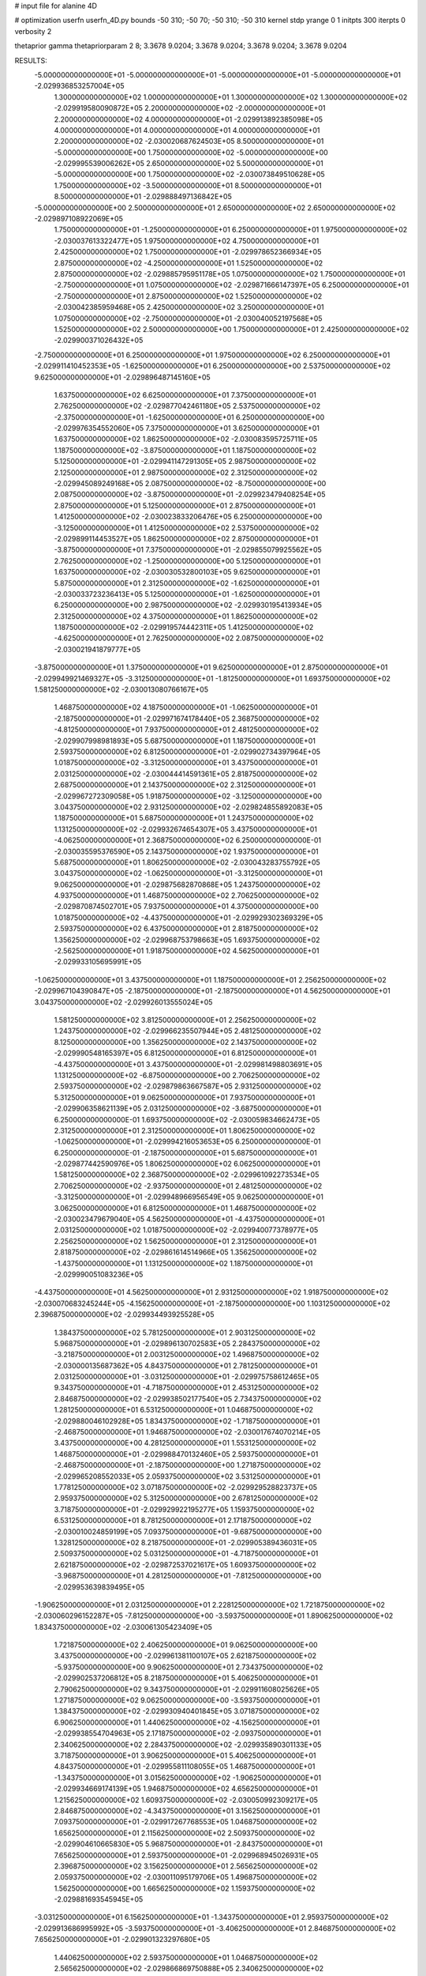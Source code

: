 # input file for alanine 4D

# optimization
userfn       userfn_4D.py
bounds       -50 310; -50 70; -50 310; -50 310
kernel       stdp
yrange       0 1
initpts      300
iterpts      0
verbosity    2

thetaprior gamma
thetapriorparam 2 8; 3.3678 9.0204; 3.3678 9.0204; 3.3678 9.0204; 3.3678 9.0204

RESULTS:
 -5.000000000000000E+01 -5.000000000000000E+01 -5.000000000000000E+01 -5.000000000000000E+01      -2.029936853257004E+05
  1.300000000000000E+02  1.000000000000000E+01  1.300000000000000E+02  1.300000000000000E+02      -2.029919580090872E+05
  2.200000000000000E+02 -2.000000000000000E+01  2.200000000000000E+02  4.000000000000000E+01      -2.029913892385098E+05
  4.000000000000000E+01  4.000000000000000E+01  4.000000000000000E+01  2.200000000000000E+02      -2.030020687624503E+05
  8.500000000000000E+01 -5.000000000000000E+00  1.750000000000000E+02 -5.000000000000000E+00      -2.029995539006262E+05
  2.650000000000000E+02  5.500000000000000E+01 -5.000000000000000E+00  1.750000000000000E+02      -2.030073849510628E+05
  1.750000000000000E+02 -3.500000000000000E+01  8.500000000000000E+01  8.500000000000000E+01      -2.029888497136842E+05
 -5.000000000000000E+00  2.500000000000000E+01  2.650000000000000E+02  2.650000000000000E+02      -2.029897108922069E+05
  1.750000000000000E+01 -1.250000000000000E+01  6.250000000000000E+01  1.975000000000000E+02      -2.030037613322477E+05
  1.975000000000000E+02  4.750000000000000E+01  2.425000000000000E+02  1.750000000000000E+01      -2.029978652366934E+05
  2.875000000000000E+02 -4.250000000000000E+01  1.525000000000000E+02  2.875000000000000E+02      -2.029885795951178E+05
  1.075000000000000E+02  1.750000000000000E+01 -2.750000000000000E+01  1.075000000000000E+02      -2.029871666147397E+05
  6.250000000000000E+01 -2.750000000000000E+01  2.875000000000000E+02  1.525000000000000E+02      -2.030042385959468E+05
  2.425000000000000E+02  3.250000000000000E+01  1.075000000000000E+02 -2.750000000000000E+01      -2.030040052197568E+05
  1.525000000000000E+02  2.500000000000000E+00  1.750000000000000E+01  2.425000000000000E+02      -2.029900371026432E+05
 -2.750000000000000E+01  6.250000000000000E+01  1.975000000000000E+02  6.250000000000000E+01      -2.029911410452353E+05
 -1.625000000000000E+01  6.250000000000000E+00  2.537500000000000E+02  9.625000000000000E+01      -2.029896487145160E+05
  1.637500000000000E+02  6.625000000000000E+01  7.375000000000000E+01  2.762500000000000E+02      -2.029877042461180E+05
  2.537500000000000E+02 -2.375000000000000E+01 -1.625000000000000E+01  6.250000000000000E+00      -2.029976354552060E+05
  7.375000000000000E+01  3.625000000000000E+01  1.637500000000000E+02  1.862500000000000E+02      -2.030083595725711E+05
  1.187500000000000E+02 -3.875000000000000E+01  1.187500000000000E+02  5.125000000000000E+01      -2.029941147291305E+05
  2.987500000000000E+02  2.125000000000000E+01  2.987500000000000E+02  2.312500000000000E+02      -2.029945089249168E+05
  2.087500000000000E+02 -8.750000000000000E+00  2.087500000000000E+02 -3.875000000000000E+01      -2.029923479408254E+05
  2.875000000000000E+01  5.125000000000000E+01  2.875000000000000E+01  1.412500000000000E+02      -2.030023833206476E+05
  6.250000000000000E+00 -3.125000000000000E+01  1.412500000000000E+02  2.537500000000000E+02      -2.029899114453527E+05
  1.862500000000000E+02  2.875000000000000E+01 -3.875000000000000E+01  7.375000000000000E+01      -2.029855079925562E+05
  2.762500000000000E+02 -1.250000000000000E+00  5.125000000000000E+01  1.637500000000000E+02      -2.030030532800103E+05
  9.625000000000000E+01  5.875000000000000E+01  2.312500000000000E+02 -1.625000000000000E+01      -2.030033723236413E+05
  5.125000000000000E+01 -1.625000000000000E+01  6.250000000000000E+00  2.987500000000000E+02      -2.029930195413934E+05
  2.312500000000000E+02  4.375000000000000E+01  1.862500000000000E+02  1.187500000000000E+02      -2.029919574442311E+05
  1.412500000000000E+02 -4.625000000000000E+01  2.762500000000000E+02  2.087500000000000E+02      -2.030021941879777E+05
 -3.875000000000000E+01  1.375000000000000E+01  9.625000000000000E+01  2.875000000000000E+01      -2.029949921469327E+05
 -3.312500000000000E+01 -1.812500000000000E+01  1.693750000000000E+02  1.581250000000000E+02      -2.030013080766167E+05
  1.468750000000000E+02  4.187500000000000E+01 -1.062500000000000E+01 -2.187500000000000E+01      -2.029971674178440E+05
  2.368750000000000E+02 -4.812500000000000E+01  7.937500000000000E+01  2.481250000000000E+02      -2.029907998981893E+05
  5.687500000000000E+01  1.187500000000000E+01  2.593750000000000E+02  6.812500000000000E+01      -2.029902734397964E+05
  1.018750000000000E+02 -3.312500000000000E+01  3.437500000000000E+01  2.031250000000000E+02      -2.030044414591361E+05
  2.818750000000000E+02  2.687500000000000E+01  2.143750000000000E+02  2.312500000000000E+01      -2.029967272309058E+05
  1.918750000000000E+02 -3.125000000000000E+00  3.043750000000000E+02  2.931250000000000E+02      -2.029824855892083E+05
  1.187500000000000E+01  5.687500000000000E+01  1.243750000000000E+02  1.131250000000000E+02      -2.029932674654307E+05
  3.437500000000000E+01 -4.062500000000000E+01  2.368750000000000E+02  6.250000000000000E-01      -2.030035595376590E+05
  2.143750000000000E+02  1.937500000000000E+01  5.687500000000000E+01  1.806250000000000E+02      -2.030043283755792E+05
  3.043750000000000E+02 -1.062500000000000E+01 -3.312500000000000E+01  9.062500000000000E+01      -2.029875682870868E+05
  1.243750000000000E+02  4.937500000000000E+01  1.468750000000000E+02  2.706250000000000E+02      -2.029870874502701E+05
  7.937500000000000E+01  4.375000000000000E+00  1.018750000000000E+02 -4.437500000000000E+01      -2.029929302369329E+05
  2.593750000000000E+02  6.437500000000000E+01  2.818750000000000E+02  1.356250000000000E+02      -2.029968753798663E+05
  1.693750000000000E+02 -2.562500000000000E+01  1.918750000000000E+02  4.562500000000000E+01      -2.029933105695991E+05
 -1.062500000000000E+01  3.437500000000000E+01  1.187500000000000E+01  2.256250000000000E+02      -2.029967104390847E+05
 -2.187500000000000E+01 -2.187500000000000E+01  4.562500000000000E+01  3.043750000000000E+02      -2.029926013555024E+05
  1.581250000000000E+02  3.812500000000000E+01  2.256250000000000E+02  1.243750000000000E+02      -2.029966235507944E+05
  2.481250000000000E+02  8.125000000000000E+00  1.356250000000000E+02  2.143750000000000E+02      -2.029990548165397E+05
  6.812500000000000E+01  6.812500000000000E+01 -4.437500000000000E+01  3.437500000000000E+01      -2.029981498803691E+05
  1.131250000000000E+02 -6.875000000000000E+00  2.706250000000000E+02  2.593750000000000E+02      -2.029879863667587E+05
  2.931250000000000E+02  5.312500000000000E+01  9.062500000000000E+01  7.937500000000000E+01      -2.029906358621139E+05
  2.031250000000000E+02 -3.687500000000000E+01  6.250000000000000E-01  1.693750000000000E+02      -2.030059834662473E+05
  2.312500000000000E+01  2.312500000000000E+01  1.806250000000000E+02 -1.062500000000000E+01      -2.029994216053653E+05
  6.250000000000000E-01  6.250000000000000E-01 -2.187500000000000E+01  5.687500000000000E+01      -2.029877442590976E+05
  1.806250000000000E+02  6.062500000000000E+01  1.581250000000000E+02  2.368750000000000E+02      -2.029961092273534E+05
  2.706250000000000E+02 -2.937500000000000E+01  2.481250000000000E+02 -3.312500000000000E+01      -2.029948966956549E+05
  9.062500000000000E+01  3.062500000000000E+01  6.812500000000000E+01  1.468750000000000E+02      -2.030023479679040E+05
  4.562500000000000E+01 -4.437500000000000E+01  2.031250000000000E+02  1.018750000000000E+02      -2.029940077378977E+05
  2.256250000000000E+02  1.562500000000000E+01  2.312500000000000E+01  2.818750000000000E+02      -2.029861614514966E+05
  1.356250000000000E+02 -1.437500000000000E+01  1.131250000000000E+02  1.187500000000000E+01      -2.029990051083236E+05
 -4.437500000000000E+01  4.562500000000000E+01  2.931250000000000E+02  1.918750000000000E+02      -2.030070683245244E+05
 -4.156250000000000E+01 -2.187500000000000E+00  1.103125000000000E+02  2.396875000000000E+02      -2.029934493925528E+05
  1.384375000000000E+02  5.781250000000000E+01  2.903125000000000E+02  5.968750000000000E+01      -2.029896130702583E+05
  2.284375000000000E+02 -3.218750000000000E+01  2.003125000000000E+02  1.496875000000000E+02      -2.030000135687362E+05
  4.843750000000000E+01  2.781250000000000E+01  2.031250000000000E+01 -3.031250000000000E+01      -2.029975758612465E+05
  9.343750000000000E+01 -4.718750000000000E+01  2.453125000000000E+02  2.846875000000000E+02      -2.029938502177540E+05
  2.734375000000000E+02  1.281250000000000E+01  6.531250000000000E+01  1.046875000000000E+02      -2.029880046102928E+05
  1.834375000000000E+02 -1.718750000000000E+01 -2.468750000000000E+01  1.946875000000000E+02      -2.030017674070214E+05
  3.437500000000000E+00  4.281250000000000E+01  1.553125000000000E+02  1.468750000000000E+01      -2.029988470132460E+05
  2.593750000000000E+01 -2.468750000000000E+01 -2.187500000000000E+00  1.271875000000000E+02      -2.029965208552033E+05
  2.059375000000000E+02  3.531250000000000E+01  1.778125000000000E+02  3.071875000000000E+02      -2.029929528823737E+05
  2.959375000000000E+02  5.312500000000000E+00  2.678125000000000E+02  3.718750000000000E+01      -2.029929922195277E+05
  1.159375000000000E+02  6.531250000000000E+01  8.781250000000000E+01  2.171875000000000E+02      -2.030010024859199E+05
  7.093750000000000E+01 -9.687500000000000E+00  1.328125000000000E+02  8.218750000000000E+01      -2.029905389436031E+05
  2.509375000000000E+02  5.031250000000000E+01 -4.718750000000000E+01  2.621875000000000E+02      -2.029872537021617E+05
  1.609375000000000E+02 -3.968750000000000E+01  4.281250000000000E+01 -7.812500000000000E+00      -2.029953639839495E+05
 -1.906250000000000E+01  2.031250000000000E+01  2.228125000000000E+02  1.721875000000000E+02      -2.030060296152287E+05
 -7.812500000000000E+00 -3.593750000000000E+01  1.890625000000000E+02  1.834375000000000E+02      -2.030061305423409E+05
  1.721875000000000E+02  2.406250000000000E+01  9.062500000000000E+00  3.437500000000000E+00      -2.029961381100107E+05
  2.621875000000000E+02 -5.937500000000000E+00  9.906250000000000E+01  2.734375000000000E+02      -2.029902537206812E+05
  8.218750000000000E+01  5.406250000000000E+01  2.790625000000000E+02  9.343750000000000E+01      -2.029911608025626E+05
  1.271875000000000E+02  9.062500000000000E+00 -3.593750000000000E+01  1.384375000000000E+02      -2.029930940401845E+05
  3.071875000000000E+02  6.906250000000000E+01  1.440625000000000E+02 -4.156250000000000E+01      -2.029938554704963E+05
  2.171875000000000E+02 -2.093750000000000E+01  2.340625000000000E+02  2.284375000000000E+02      -2.029935890301133E+05
  3.718750000000000E+01  3.906250000000000E+01  5.406250000000000E+01  4.843750000000000E+01      -2.029955811108055E+05
  1.468750000000000E+01 -1.343750000000000E+01  3.015625000000000E+02 -1.906250000000000E+01      -2.029934669174139E+05
  1.946875000000000E+02  4.656250000000000E+01  1.215625000000000E+02  1.609375000000000E+02      -2.030050992309217E+05
  2.846875000000000E+02 -4.343750000000000E+01  3.156250000000000E+01  7.093750000000000E+01      -2.029917267768553E+05
  1.046875000000000E+02  1.656250000000000E+01  2.115625000000000E+02  2.509375000000000E+02      -2.029904610665830E+05
  5.968750000000000E+01 -2.843750000000000E+01  7.656250000000000E+01  2.593750000000000E+01      -2.029968945026931E+05
  2.396875000000000E+02  3.156250000000000E+01  2.565625000000000E+02  2.059375000000000E+02      -2.030011095179706E+05
  1.496875000000000E+02  1.562500000000000E+00  1.665625000000000E+02  1.159375000000000E+02      -2.029881693545945E+05
 -3.031250000000000E+01  6.156250000000000E+01 -1.343750000000000E+01  2.959375000000000E+02      -2.029913686995992E+05
 -3.593750000000000E+01 -3.406250000000000E+01  2.846875000000000E+02  7.656250000000000E+01      -2.029901323297680E+05
  1.440625000000000E+02  2.593750000000000E+01  1.046875000000000E+02  2.565625000000000E+02      -2.029866869750888E+05
  2.340625000000000E+02 -4.062500000000000E+00  1.468750000000000E+01 -1.343750000000000E+01      -2.029975035272606E+05
  5.406250000000000E+01  5.593750000000000E+01  1.946875000000000E+02  1.665625000000000E+02      -2.030101496522787E+05
  9.906250000000000E+01 -1.906250000000000E+01  5.968750000000000E+01  1.215625000000000E+02      -2.029932164498865E+05
  2.790625000000000E+02  4.093750000000000E+01  2.396875000000000E+02  3.015625000000000E+02      -2.029925922294807E+05
  1.890625000000000E+02 -4.906250000000000E+01  1.496875000000000E+02  3.156250000000000E+01      -2.029981155763936E+05
  9.062500000000000E+00  1.093750000000000E+01 -3.031250000000000E+01  2.115625000000000E+02      -2.029983656497393E+05
  3.156250000000000E+01  3.437500000000000E+00  2.171875000000000E+02  2.790625000000000E+02      -2.029901616028249E+05
  2.115625000000000E+02  6.343750000000000E+01  3.718750000000000E+01  9.906250000000000E+01      -2.029921728234552E+05
  3.015625000000000E+02 -2.656250000000000E+01  1.271875000000000E+02  1.890625000000000E+02      -2.030061779938306E+05
  1.215625000000000E+02  3.343750000000000E+01  3.071875000000000E+02  9.062500000000000E+00      -2.029946243697357E+05
  7.656250000000000E+01 -4.156250000000000E+01 -7.812500000000000E+00  2.340625000000000E+02      -2.029981418074970E+05
  2.565625000000000E+02  1.843750000000000E+01  1.721875000000000E+02  5.406250000000000E+01      -2.029887937527085E+05
  1.665625000000000E+02 -1.156250000000000E+01  2.621875000000000E+02  1.440625000000000E+02      -2.029963938288966E+05
 -1.343750000000000E+01  4.843750000000000E+01  8.218750000000000E+01 -3.593750000000000E+01      -2.029899845379302E+05
 -2.468750000000000E+01 -7.812500000000000E+00  2.593750000000000E+01  2.031250000000000E+01      -2.029962719754720E+05
  1.553125000000000E+02  5.218750000000000E+01  2.059375000000000E+02  2.003125000000000E+02      -2.030063504679951E+05
  2.453125000000000E+02 -3.781250000000000E+01  2.959375000000000E+02  1.103125000000000E+02      -2.029879092958590E+05
  6.531250000000000E+01  2.218750000000000E+01  1.159375000000000E+02  2.903125000000000E+02      -2.029914697732179E+05
  1.103125000000000E+02 -2.281250000000000E+01  1.609375000000000E+02 -2.468750000000000E+01      -2.029971227382404E+05
  2.903125000000000E+02  3.718750000000000E+01 -1.906250000000000E+01  1.553125000000000E+02      -2.030039805208723E+05
  2.003125000000000E+02  7.187500000000000E+00  7.093750000000000E+01  6.531250000000000E+01      -2.029902847834101E+05
  2.031250000000000E+01  6.718750000000000E+01  2.509375000000000E+02  2.453125000000000E+02      -2.029961104661673E+05
 -2.187500000000000E+00 -4.531250000000000E+01  9.343750000000000E+01  1.328125000000000E+02      -2.029980178519470E+05
  1.778125000000000E+02  1.468750000000000E+01  2.734375000000000E+02 -4.718750000000000E+01      -2.029880235284072E+05
  2.678125000000000E+02 -1.531250000000000E+01  1.834375000000000E+02  2.228125000000000E+02      -2.029945074279812E+05
  8.781250000000000E+01  4.468750000000000E+01  3.437500000000000E+00  4.281250000000000E+01      -2.029978022999036E+05
  4.281250000000000E+01 -3.125000000000000E-01  2.284375000000000E+02  1.778125000000000E+02      -2.030081214970105E+05
  2.228125000000000E+02  5.968750000000000E+01  4.843750000000000E+01 -2.187500000000000E+00      -2.030096997595421E+05
  1.328125000000000E+02 -3.031250000000000E+01 -4.156250000000000E+01  2.678125000000000E+02      -2.029844559217401E+05
 -4.718750000000000E+01  2.968750000000000E+01  1.384375000000000E+02  8.781250000000000E+01      -2.029879451856703E+05
 -4.578125000000000E+01 -1.015625000000000E+01  2.326562500000000E+02  2.889062500000000E+02      -2.029899052674262E+05
  1.342187500000000E+02  4.984375000000000E+01  5.265625000000000E+01  1.089062500000000E+02      -2.029924881632359E+05
  2.242187500000000E+02 -4.015625000000000E+01 -3.734375000000000E+01  1.989062500000000E+02      -2.030025411317750E+05
  4.421875000000000E+01  1.984375000000000E+01  1.426562500000000E+02  1.890625000000000E+01      -2.029999135555084E+05
  8.921875000000000E+01 -2.515625000000000E+01  9.765625000000000E+01  2.439062500000000E+02      -2.029934612386196E+05
  2.692187500000000E+02  3.484375000000000E+01  2.776562500000000E+02  6.390625000000000E+01      -2.029894329340766E+05
  1.792187500000000E+02  4.843750000000000E+00  1.876562500000000E+02  1.539062500000000E+02      -2.030009526466942E+05
 -7.812500000000000E-01  6.484375000000000E+01  7.656250000000000E+00 -2.609375000000000E+01      -2.029993985625373E+05
  2.171875000000000E+01 -4.765625000000000E+01  1.651562500000000E+02  4.140625000000000E+01      -2.029970122462094E+05
  2.017187500000000E+02  1.234375000000000E+01 -1.484375000000000E+01  2.214062500000000E+02      -2.029954003489788E+05
  2.917187500000000E+02 -1.765625000000000E+01  7.515625000000000E+01 -4.859375000000000E+01      -2.029988485268778E+05
  1.117187500000000E+02  4.234375000000000E+01  2.551562500000000E+02  1.314062500000000E+02      -2.029983907928939E+05
  6.671875000000000E+01 -2.656250000000000E+00  3.015625000000000E+01  8.640625000000000E+01      -2.029884318253032E+05
  2.467187500000000E+02  5.734375000000000E+01  2.101562500000000E+02  2.664062500000000E+02      -2.029883536810984E+05
  1.567187500000000E+02 -3.265625000000000E+01  3.001562500000000E+02 -3.593750000000000E+00      -2.029942953457652E+05
 -2.328125000000000E+01  2.734375000000000E+01  1.201562500000000E+02  1.764062500000000E+02      -2.030054282138898E+05
 -1.203125000000000E+01 -2.890625000000000E+01 -2.609375000000000E+01  1.651562500000000E+02      -2.030032960596459E+05
  1.679687500000000E+02  3.109375000000000E+01  1.539062500000000E+02 -1.484375000000000E+01      -2.029999081550603E+05
  2.579687500000000E+02  1.093750000000000E+00  2.439062500000000E+02  2.551562500000000E+02      -2.029870611699315E+05
  7.796875000000000E+01  6.109375000000000E+01  6.390625000000000E+01  7.515625000000000E+01      -2.029896388627876E+05
  1.229687500000000E+02 -1.390625000000000E+01  1.989062500000000E+02  2.101562500000000E+02      -2.030002092686715E+05
  3.029687500000000E+02  4.609375000000000E+01  1.890625000000000E+01  3.015625000000000E+01      -2.030042663569631E+05
  2.129687500000000E+02 -4.390625000000000E+01  1.089062500000000E+02  3.001562500000000E+02      -2.029981000824918E+05
  3.296875000000000E+01  1.609375000000000E+01  2.889062500000000E+02  1.201562500000000E+02      -2.029914631122325E+05
  1.046875000000000E+01  8.593750000000000E+00  4.140625000000000E+01  7.656250000000000E+00      -2.029895639300346E+05
  1.904687500000000E+02  6.859375000000000E+01  2.214062500000000E+02  1.876562500000000E+02      -2.030073035863662E+05
  2.804687500000000E+02 -2.140625000000000E+01  1.314062500000000E+02  9.765625000000000E+01      -2.029883607732091E+05
  1.004687500000000E+02  3.859375000000000E+01 -4.859375000000000E+01  2.776562500000000E+02      -2.029865761589817E+05
  5.546875000000000E+01 -3.640625000000000E+01  2.664062500000000E+02 -3.734375000000000E+01      -2.029983763536869E+05
  2.354687500000000E+02  2.359375000000000E+01  8.640625000000000E+01  1.426562500000000E+02      -2.029987468234401E+05
  1.454687500000000E+02 -6.406250000000000E+00 -3.593750000000000E+00  5.265625000000000E+01      -2.029869206200548E+05
 -3.453125000000000E+01  5.359375000000000E+01  1.764062500000000E+02  2.326562500000000E+02      -2.029940434121347E+05
 -2.890625000000000E+01 -4.203125000000000E+01  6.953125000000000E+01  9.203125000000000E+01      -2.029892786028079E+05
  1.510937500000000E+02  1.796875000000000E+01  2.495312500000000E+02  2.720312500000000E+02      -2.029879185953917E+05
  2.410937500000000E+02 -1.203125000000000E+01  1.595312500000000E+02  2.031250000000000E+00      -2.029959068562167E+05
  6.109375000000000E+01  4.796875000000000E+01 -2.046875000000000E+01  1.820312500000000E+02      -2.030101183550425E+05
  1.060937500000000E+02  2.968750000000000E+00  2.945312500000000E+02  4.703125000000000E+01      -2.029873891525134E+05
  2.860937500000000E+02  6.296875000000000E+01  1.145312500000000E+02  2.270312500000000E+02      -2.029999111096126E+05
  1.960937500000000E+02 -2.703125000000000E+01  2.453125000000000E+01 -4.296875000000000E+01      -2.029928155908088E+05
  1.609375000000000E+01  3.296875000000000E+01  2.045312500000000E+02  1.370312500000000E+02      -2.030006616486523E+05
  3.859375000000000E+01 -1.953125000000000E+01 -4.296875000000000E+01  2.495312500000000E+02      -2.029900911942019E+05
  2.185937500000000E+02  4.046875000000000E+01  1.370312500000000E+02  6.953125000000000E+01      -2.029895263407661E+05
  3.085937500000000E+02 -4.953125000000000E+01  2.270312500000000E+02  1.595312500000000E+02      -2.030061096215861E+05
  1.285937500000000E+02  1.046875000000000E+01  4.703125000000000E+01 -2.046875000000000E+01      -2.029912792615002E+05
  8.359375000000000E+01 -3.453125000000000E+01  1.820312500000000E+02  2.945312500000000E+02      -2.029919637774274E+05
  2.635937500000000E+02  2.546875000000000E+01  2.031250000000000E+00  1.145312500000000E+02      -2.029926615250875E+05
  1.735937500000000E+02 -4.531250000000000E+00  9.203125000000000E+01  2.045312500000000E+02      -2.030003643261080E+05
 -6.406250000000000E+00  5.546875000000000E+01  2.720312500000000E+02  2.453125000000000E+01      -2.030005304854097E+05
 -1.765625000000000E+01 -7.812500000000000E-01  1.482812500000000E+02 -3.171875000000000E+01      -2.029935048983966E+05
  1.623437500000000E+02  5.921875000000000E+01 -3.171875000000000E+01  1.482812500000000E+02      -2.030007039892478E+05
  2.523437500000000E+02 -3.078125000000000E+01  5.828125000000000E+01  5.828125000000000E+01      -2.029917834541287E+05
  7.234375000000000E+01  2.921875000000000E+01  2.382812500000000E+02  2.382812500000000E+02      -2.029973697682489E+05
  1.173437500000000E+02 -4.578125000000000E+01  1.328125000000000E+01  1.328125000000000E+01      -2.029998729434500E+05
  2.973437500000000E+02  1.421875000000000E+01  1.932812500000000E+02  1.932812500000000E+02      -2.030026324201503E+05
  2.073437500000000E+02 -1.578125000000000E+01  2.832812500000000E+02  1.032812500000000E+02      -2.029835749082207E+05
  2.734375000000000E+01  4.421875000000000E+01  1.032812500000000E+02  2.832812500000000E+02      -2.029901279392073E+05
  4.843750000000000E+00 -2.328125000000000E+01  2.607812500000000E+02  2.157812500000000E+02      -2.030018119473136E+05
  1.848437500000000E+02  3.671875000000000E+01  8.078125000000000E+01  3.578125000000000E+01      -2.030017684898507E+05
  2.748437500000000E+02  6.718750000000000E+00 -9.218750000000000E+00  3.057812500000000E+02      -2.029902930055099E+05
  9.484375000000000E+01  6.671875000000000E+01  1.707812500000000E+02  1.257812500000000E+02      -2.029962104013798E+05
  4.984375000000000E+01 -8.281250000000000E+00  1.257812500000000E+02  1.707812500000000E+02      -2.030071815554411E+05
  2.298437500000000E+02  5.171875000000000E+01  3.057812500000000E+02 -9.218750000000000E+00      -2.029964603157198E+05
  1.398437500000000E+02 -3.828125000000000E+01  2.157812500000000E+02  2.607812500000000E+02      -2.029920927696843E+05
 -4.015625000000000E+01  2.171875000000000E+01  3.578125000000000E+01  8.078125000000000E+01      -2.029856757112427E+05
 -4.296875000000000E+01 -2.609375000000000E+01  2.129687500000000E+02  3.859375000000000E+01      -2.029950144385255E+05
  1.370312500000000E+02  3.390625000000000E+01  3.296875000000000E+01  2.185937500000000E+02      -2.029992057431515E+05
  2.270312500000000E+02  3.906250000000000E+00  1.229687500000000E+02  1.285937500000000E+02      -2.029928770283107E+05
  4.703125000000000E+01  6.390625000000000E+01  3.029687500000000E+02  3.085937500000000E+02      -2.029954185998923E+05
  9.203125000000000E+01 -1.109375000000000E+01 -1.203125000000000E+01 -6.406250000000000E+00      -2.029981589459710E+05
  2.720312500000000E+02  4.890625000000000E+01  1.679687500000000E+02  1.735937500000000E+02      -2.030059951000836E+05
  1.820312500000000E+02 -4.109375000000000E+01  2.579687500000000E+02  8.359375000000000E+01      -2.029883480422688E+05
  2.031250000000000E+00  1.890625000000000E+01  7.796875000000000E+01  2.635937500000000E+02      -2.029869777098664E+05
  2.453125000000000E+01 -3.593750000000000E+00  2.804687500000000E+02  1.510937500000000E+02      -2.030004349300346E+05
  2.045312500000000E+02  5.640625000000000E+01  1.004687500000000E+02 -2.890625000000000E+01      -2.030080051627520E+05
  2.945312500000000E+02 -3.359375000000000E+01  1.046875000000000E+01  2.410937500000000E+02      -2.029930283317162E+05
  1.145312500000000E+02  2.640625000000000E+01  1.904687500000000E+02  6.109375000000000E+01      -2.029892923212664E+05
  6.953125000000000E+01 -4.859375000000000E+01  5.546875000000000E+01  1.960937500000000E+02      -2.030079051699792E+05
  2.495312500000000E+02  1.140625000000000E+01  2.354687500000000E+02  1.609375000000000E+01      -2.029945407175955E+05
  1.595312500000000E+02 -1.859375000000000E+01  1.454687500000000E+02  2.860937500000000E+02      -2.029891315058903E+05
 -2.046875000000000E+01  4.140625000000000E+01 -3.453125000000000E+01  1.060937500000000E+02      -2.029889607992130E+05
 -9.218750000000000E+00 -1.484375000000000E+01  8.921875000000000E+01  7.234375000000000E+01      -2.029883074793534E+05
  1.707812500000000E+02  4.515625000000000E+01  2.692187500000000E+02  2.523437500000000E+02      -2.029899402442063E+05
  2.607812500000000E+02 -4.484375000000000E+01  1.792187500000000E+02 -1.765625000000000E+01      -2.029973567391990E+05
  8.078125000000000E+01  1.515625000000000E+01 -7.812500000000000E-01  1.623437500000000E+02      -2.030050613054007E+05
  1.257812500000000E+02 -2.984375000000000E+01  2.242187500000000E+02  1.173437500000000E+02      -2.029951331014146E+05
  3.057812500000000E+02  3.015625000000000E+01  4.421875000000000E+01  2.973437500000000E+02      -2.029936932760263E+05
  2.157812500000000E+02  1.562500000000000E-01 -4.578125000000000E+01  2.734375000000000E+01      -2.029889249428402E+05
  3.578125000000000E+01  6.015625000000000E+01  1.342187500000000E+02  2.073437500000000E+02      -2.030062703378231E+05
  1.328125000000000E+01 -3.734375000000000E+01  2.171875000000000E+01  2.748437500000000E+02      -2.029904368814515E+05
  1.932812500000000E+02  2.265625000000000E+01  2.017187500000000E+02  9.484375000000000E+01      -2.029872892321983E+05
  2.832812500000000E+02 -7.343750000000000E+00  2.917187500000000E+02  1.848437500000000E+02      -2.030039946352882E+05
  1.032812500000000E+02  5.265625000000000E+01  1.117187500000000E+02  4.843750000000000E+00      -2.029997380607218E+05
  5.828125000000000E+01  7.656250000000000E+00  1.567187500000000E+02  2.298437500000000E+02      -2.029976741750631E+05
  2.382812500000000E+02  6.765625000000000E+01 -2.328125000000000E+01  4.984375000000000E+01      -2.029946848295204E+05
  1.482812500000000E+02 -2.234375000000000E+01  6.671875000000000E+01  1.398437500000000E+02      -2.029975869136920E+05
 -3.171875000000000E+01  3.765625000000000E+01  2.467187500000000E+02 -4.015625000000000E+01      -2.029978259537328E+05
 -3.734375000000000E+01  5.781250000000000E+00  4.843750000000000E+00  1.904687500000000E+02      -2.030032645141581E+05
  1.426562500000000E+02  6.578125000000000E+01  1.848437500000000E+02  1.046875000000000E+01      -2.030012733385179E+05
  2.326562500000000E+02 -2.421875000000000E+01  2.748437500000000E+02  2.804687500000000E+02      -2.029839804402873E+05
  5.265625000000000E+01  3.578125000000000E+01  9.484375000000000E+01  1.004687500000000E+02      -2.029920575248431E+05
  9.765625000000000E+01 -3.921875000000000E+01  1.398437500000000E+02  1.454687500000000E+02      -2.030012862503718E+05
  2.776562500000000E+02  2.078125000000000E+01 -4.015625000000000E+01 -3.453125000000000E+01      -2.029920509881104E+05
  1.876562500000000E+02 -9.218750000000000E+00  4.984375000000000E+01  2.354687500000000E+02      -2.029920222103347E+05
  7.656250000000000E+00  5.078125000000000E+01  2.298437500000000E+02  5.546875000000000E+01      -2.029964881887895E+05
  3.015625000000000E+01 -3.171875000000000E+01  1.173437500000000E+02 -1.203125000000000E+01      -2.030013009760656E+05
  2.101562500000000E+02  2.828125000000000E+01  2.973437500000000E+02  1.679687500000000E+02      -2.030018801950517E+05
  3.001562500000000E+02 -1.718750000000000E+00  2.073437500000000E+02  7.796875000000000E+01      -2.029864811263302E+05
  1.201562500000000E+02  5.828125000000000E+01  2.734375000000000E+01  2.579687500000000E+02      -2.029909212072590E+05
  7.515625000000000E+01 -1.671875000000000E+01  2.523437500000000E+02  3.296875000000000E+01      -2.029992090048763E+05
  2.551562500000000E+02  4.328125000000000E+01  7.234375000000000E+01  2.129687500000000E+02      -2.030012479925879E+05
  1.651562500000000E+02 -4.671875000000000E+01 -1.765625000000000E+01  1.229687500000000E+02      -2.029939752601460E+05
 -1.484375000000000E+01  1.328125000000000E+01  1.623437500000000E+02  3.029687500000000E+02      -2.029881349924131E+05
 -2.609375000000000E+01 -4.296875000000000E+01  3.085937500000000E+02  2.242187500000000E+02      -2.029976541101483E+05
  1.539062500000000E+02  1.703125000000000E+01  1.285937500000000E+02  4.421875000000000E+01      -2.029929214320356E+05
  2.439062500000000E+02 -1.296875000000000E+01  3.859375000000000E+01  1.342187500000000E+02      -2.029936858853678E+05
  6.390625000000000E+01  4.703125000000000E+01  2.185937500000000E+02 -4.578125000000000E+01      -2.029986745440857E+05
  1.089062500000000E+02  2.031250000000000E+00  8.359375000000000E+01  2.692187500000000E+02      -2.029858958874085E+05
  2.889062500000000E+02  6.203125000000000E+01  2.635937500000000E+02  8.921875000000000E+01      -2.029910725572938E+05
  1.989062500000000E+02 -2.796875000000000E+01  1.735937500000000E+02  1.792187500000000E+02      -2.030056795547372E+05
  1.890625000000000E+01  3.203125000000000E+01 -6.406250000000000E+00 -7.812500000000000E-01      -2.029996868559621E+05
 -3.593750000000000E+00 -5.468750000000000E+00  1.960937500000000E+02  1.117187500000000E+02      -2.029895139528581E+05
  1.764062500000000E+02  5.453125000000000E+01  1.609375000000000E+01  2.917187500000000E+02      -2.029916943729679E+05
  2.664062500000000E+02 -3.546875000000000E+01  1.060937500000000E+02  2.171875000000000E+01      -2.029972590595137E+05
  8.640625000000000E+01  2.453125000000000E+01  2.860937500000000E+02  2.017187500000000E+02      -2.030043791868490E+05
  4.140625000000000E+01 -2.046875000000000E+01 -2.890625000000000E+01  6.671875000000000E+01      -2.029891481580077E+05
  2.214062500000000E+02  3.953125000000000E+01  1.510937500000000E+02  2.467187500000000E+02      -2.029926316522601E+05
  1.314062500000000E+02  9.531250000000000E+00  2.410937500000000E+02 -2.328125000000000E+01      -2.029975538620672E+05
 -4.859375000000000E+01  6.953125000000000E+01  6.109375000000000E+01  1.567187500000000E+02      -2.030056396982033E+05
 -4.789062500000000E+01  9.765625000000000E+00  1.855468750000000E+02  5.195312500000000E+01      -2.029895819950535E+05
  1.321093750000000E+02  6.976562500000000E+01  5.546875000000000E+00  2.319531250000000E+02      -2.029959262155111E+05
  2.221093750000000E+02 -2.023437500000000E+01  9.554687500000000E+01 -3.804687500000000E+01      -2.030031114380766E+05
  4.210937500000000E+01  3.976562500000000E+01  2.755468750000000E+02  1.419531250000000E+02      -2.030014509722353E+05
  8.710937500000000E+01 -3.523437500000000E+01 -3.945312500000000E+01  9.695312500000000E+01      -2.029894627721510E+05
  2.671093750000000E+02  2.476562500000000E+01  1.405468750000000E+02  2.769531250000000E+02      -2.029887364800924E+05
  1.771093750000000E+02 -5.234375000000000E+00  2.305468750000000E+02  6.953125000000000E+00      -2.029971253216950E+05
 -2.890625000000000E+00  5.476562500000000E+01  5.054687500000000E+01  1.869531250000000E+02      -2.030074676039467E+05
  1.960937500000000E+01 -2.773437500000000E+01  2.980468750000000E+02  2.994531250000000E+02      -2.029898746251685E+05
  1.996093750000000E+02  3.226562500000000E+01  1.180468750000000E+02  1.194531250000000E+02      -2.029928176621478E+05
  2.896093750000000E+02  2.265625000000000E+00  2.804687500000000E+01  2.094531250000000E+02      -2.030006173007581E+05
  1.096093750000000E+02  6.226562500000000E+01  2.080468750000000E+02  2.945312500000000E+01      -2.029999826033248E+05
  6.460937500000000E+01 -1.273437500000000E+01  7.304687500000000E+01  2.544531250000000E+02      -2.029897942439544E+05
  2.446093750000000E+02  4.726562500000000E+01  2.530468750000000E+02  7.445312500000000E+01      -2.029881868105493E+05
  1.546093750000000E+02 -4.273437500000000E+01  1.630468750000000E+02  1.644531250000000E+02      -2.030051596220077E+05
 -2.539062500000000E+01  1.726562500000000E+01 -1.695312500000000E+01 -1.554687500000000E+01      -2.029977271590943E+05
 -1.414062500000000E+01 -4.648437500000000E+01  1.292968750000000E+02 -4.296875000000000E+00      -2.029999116555587E+05
  1.658593750000000E+02  1.351562500000000E+01  3.092968750000000E+02  1.757031250000000E+02      -2.030007935284693E+05
  2.558593750000000E+02 -1.648437500000000E+01  2.192968750000000E+02  8.570312500000000E+01      -2.029850767512335E+05
  7.585937500000000E+01  4.351562500000000E+01  3.929687500000000E+01  2.657031250000000E+02      -2.029907507551291E+05
  1.208593750000000E+02 -1.484375000000000E+00  2.642968750000000E+02 -4.929687500000000E+01      -2.029910267096967E+05
  3.008593750000000E+02  5.851562500000000E+01  8.429687500000000E+01  1.307031250000000E+02      -2.029993448233276E+05
  2.108593750000000E+02 -3.148437500000000E+01 -5.703125000000000E+00  4.070312500000000E+01      -2.029954055669682E+05
  3.085937500000000E+01  2.851562500000000E+01  1.742968750000000E+02  2.207031250000000E+02      -2.030004825356871E+05
  8.359375000000000E+00 -8.984375000000000E+00  1.679687500000000E+01  1.532031250000000E+02      -2.030013745025358E+05
  1.883593750000000E+02  5.101562500000000E+01  1.967968750000000E+02 -2.679687500000000E+01      -2.029991861282720E+05
  2.783593750000000E+02 -3.898437500000000E+01  2.867968750000000E+02  2.432031250000000E+02      -2.029922177246520E+05
  9.835937500000000E+01  2.101562500000000E+01  1.067968750000000E+02  6.320312500000000E+01      -2.029912209997748E+05
  5.335937500000000E+01 -2.398437500000000E+01  1.517968750000000E+02  1.982031250000000E+02      -2.030075838704290E+05
  2.333593750000000E+02  3.601562500000000E+01 -2.820312500000000E+01  1.820312500000000E+01      -2.029974023914464E+05
  1.433593750000000E+02  6.015625000000000E+00  6.179687500000000E+01  2.882031250000000E+02      -2.029846391138964E+05
 -3.664062500000000E+01  6.601562500000000E+01  2.417968750000000E+02  1.082031250000000E+02      -2.029947191503765E+05
 -3.101562500000000E+01 -2.210937500000000E+01  3.367187500000000E+01  2.600781250000000E+02      -2.029885430559088E+05
  1.489843750000000E+02  3.789062500000000E+01  2.136718750000000E+02  8.007812500000000E+01      -2.029902974810042E+05
  2.389843750000000E+02  7.890625000000000E+00  3.036718750000000E+02  1.700781250000000E+02      -2.030007418362923E+05
  5.898437500000000E+01  6.789062500000000E+01  1.236718750000000E+02 -9.921875000000000E+00      -2.030015715978231E+05
  1.039843750000000E+02 -7.109375000000000E+00  1.686718750000000E+02  3.050781250000000E+02      -2.029898173235647E+05
  2.839843750000000E+02  5.289062500000000E+01 -1.132812500000000E+01  1.250781250000000E+02      -2.029968667095990E+05
  1.939843750000000E+02 -3.710937500000000E+01  7.867187500000000E+01  2.150781250000000E+02      -2.029997040979569E+05
  1.398437500000000E+01  2.289062500000000E+01  2.586718750000000E+02  3.507812500000000E+01      -2.029962618165480E+05
  3.648437500000000E+01  3.906250000000000E-01  1.011718750000000E+02  1.025781250000000E+02      -2.029900050612055E+05
  2.164843750000000E+02  6.039062500000000E+01  2.811718750000000E+02  2.825781250000000E+02      -2.029864217929831E+05
  3.064843750000000E+02 -2.960937500000000E+01  1.911718750000000E+02  1.257812500000000E+01      -2.029982510768107E+05
  1.264843750000000E+02  3.039062500000000E+01  1.117187500000000E+01  1.925781250000000E+02      -2.030038278737485E+05       1.050634185364638E+01       5.872621248906229E-01  1.377236954138801E+00  5.411323431526484E-01  3.760007918237530E-01